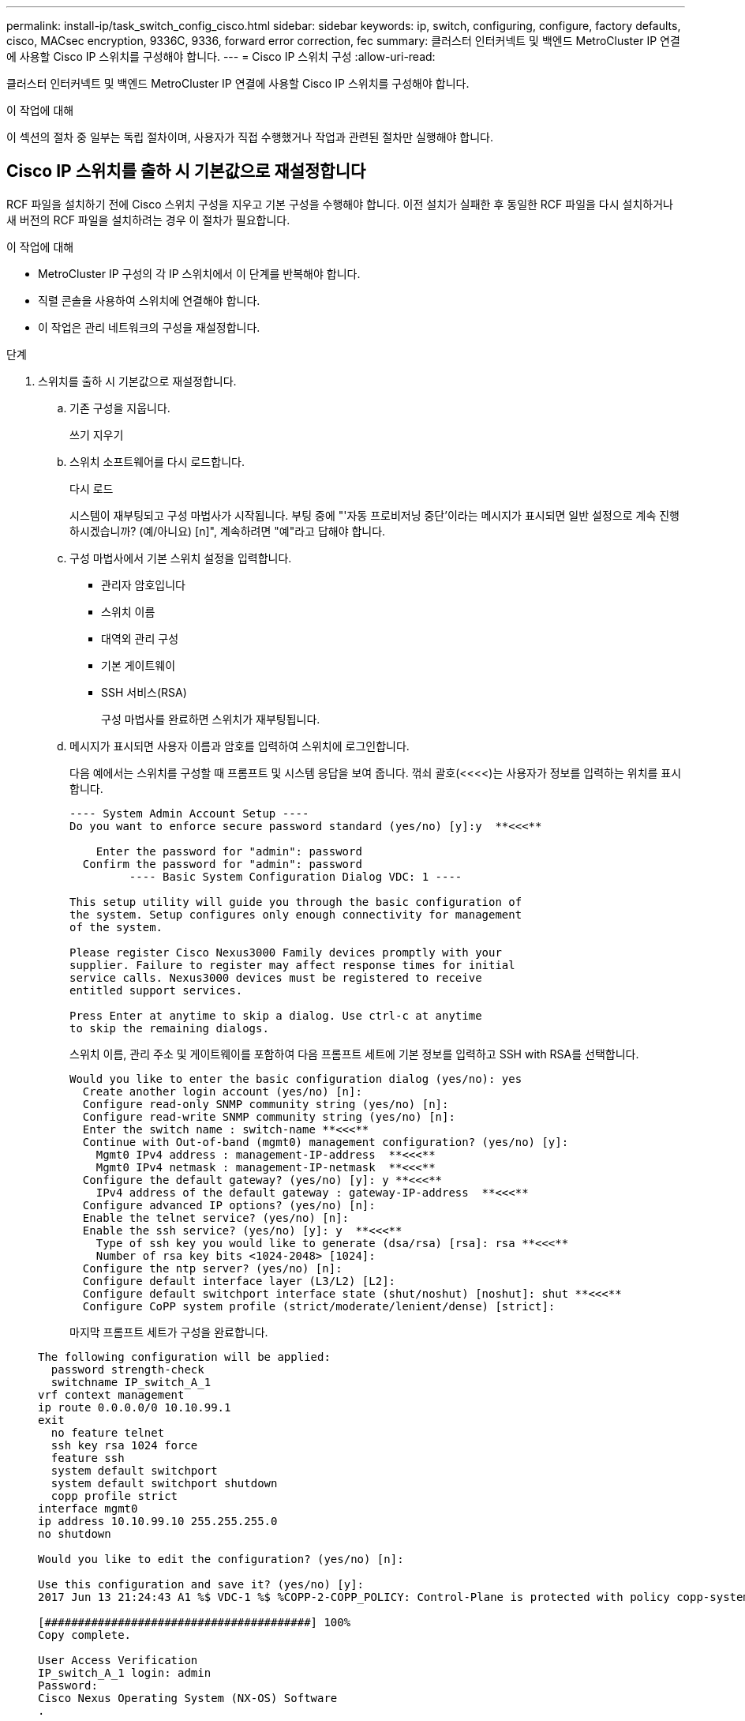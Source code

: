 ---
permalink: install-ip/task_switch_config_cisco.html 
sidebar: sidebar 
keywords: ip, switch, configuring, configure, factory defaults, cisco, MACsec encryption, 9336C, 9336, forward error correction, fec 
summary: 클러스터 인터커넥트 및 백엔드 MetroCluster IP 연결에 사용할 Cisco IP 스위치를 구성해야 합니다. 
---
= Cisco IP 스위치 구성
:allow-uri-read: 


[role="lead"]
클러스터 인터커넥트 및 백엔드 MetroCluster IP 연결에 사용할 Cisco IP 스위치를 구성해야 합니다.

.이 작업에 대해
이 섹션의 절차 중 일부는 독립 절차이며, 사용자가 직접 수행했거나 작업과 관련된 절차만 실행해야 합니다.



== Cisco IP 스위치를 출하 시 기본값으로 재설정합니다

[role="lead"]
RCF 파일을 설치하기 전에 Cisco 스위치 구성을 지우고 기본 구성을 수행해야 합니다. 이전 설치가 실패한 후 동일한 RCF 파일을 다시 설치하거나 새 버전의 RCF 파일을 설치하려는 경우 이 절차가 필요합니다.

.이 작업에 대해
* MetroCluster IP 구성의 각 IP 스위치에서 이 단계를 반복해야 합니다.
* 직렬 콘솔을 사용하여 스위치에 연결해야 합니다.
* 이 작업은 관리 네트워크의 구성을 재설정합니다.


.단계
. 스위치를 출하 시 기본값으로 재설정합니다.
+
.. 기존 구성을 지웁니다.
+
쓰기 지우기

.. 스위치 소프트웨어를 다시 로드합니다.
+
다시 로드

+
시스템이 재부팅되고 구성 마법사가 시작됩니다. 부팅 중에 "'자동 프로비저닝 중단'이라는 메시지가 표시되면 일반 설정으로 계속 진행하시겠습니까? (예/아니요) [n]", 계속하려면 "예"라고 답해야 합니다.

.. 구성 마법사에서 기본 스위치 설정을 입력합니다.
+
*** 관리자 암호입니다
*** 스위치 이름
*** 대역외 관리 구성
*** 기본 게이트웨이
*** SSH 서비스(RSA)
+
구성 마법사를 완료하면 스위치가 재부팅됩니다.



.. 메시지가 표시되면 사용자 이름과 암호를 입력하여 스위치에 로그인합니다.
+
다음 예에서는 스위치를 구성할 때 프롬프트 및 시스템 응답을 보여 줍니다. 꺾쇠 괄호(<<<<)는 사용자가 정보를 입력하는 위치를 표시합니다.

+
[listing]
----
---- System Admin Account Setup ----
Do you want to enforce secure password standard (yes/no) [y]:y  **<<<**

    Enter the password for "admin": password
  Confirm the password for "admin": password
         ---- Basic System Configuration Dialog VDC: 1 ----

This setup utility will guide you through the basic configuration of
the system. Setup configures only enough connectivity for management
of the system.

Please register Cisco Nexus3000 Family devices promptly with your
supplier. Failure to register may affect response times for initial
service calls. Nexus3000 devices must be registered to receive
entitled support services.

Press Enter at anytime to skip a dialog. Use ctrl-c at anytime
to skip the remaining dialogs.
----
+
스위치 이름, 관리 주소 및 게이트웨이를 포함하여 다음 프롬프트 세트에 기본 정보를 입력하고 SSH with RSA를 선택합니다.

+
[listing]
----
Would you like to enter the basic configuration dialog (yes/no): yes
  Create another login account (yes/no) [n]:
  Configure read-only SNMP community string (yes/no) [n]:
  Configure read-write SNMP community string (yes/no) [n]:
  Enter the switch name : switch-name **<<<**
  Continue with Out-of-band (mgmt0) management configuration? (yes/no) [y]:
    Mgmt0 IPv4 address : management-IP-address  **<<<**
    Mgmt0 IPv4 netmask : management-IP-netmask  **<<<**
  Configure the default gateway? (yes/no) [y]: y **<<<**
    IPv4 address of the default gateway : gateway-IP-address  **<<<**
  Configure advanced IP options? (yes/no) [n]:
  Enable the telnet service? (yes/no) [n]:
  Enable the ssh service? (yes/no) [y]: y  **<<<**
    Type of ssh key you would like to generate (dsa/rsa) [rsa]: rsa **<<<**
    Number of rsa key bits <1024-2048> [1024]:
  Configure the ntp server? (yes/no) [n]:
  Configure default interface layer (L3/L2) [L2]:
  Configure default switchport interface state (shut/noshut) [noshut]: shut **<<<**
  Configure CoPP system profile (strict/moderate/lenient/dense) [strict]:
----
+
마지막 프롬프트 세트가 구성을 완료합니다.

+
[listing]
----
The following configuration will be applied:
  password strength-check
  switchname IP_switch_A_1
vrf context management
ip route 0.0.0.0/0 10.10.99.1
exit
  no feature telnet
  ssh key rsa 1024 force
  feature ssh
  system default switchport
  system default switchport shutdown
  copp profile strict
interface mgmt0
ip address 10.10.99.10 255.255.255.0
no shutdown

Would you like to edit the configuration? (yes/no) [n]:

Use this configuration and save it? (yes/no) [y]:
2017 Jun 13 21:24:43 A1 %$ VDC-1 %$ %COPP-2-COPP_POLICY: Control-Plane is protected with policy copp-system-p-policy-strict.

[########################################] 100%
Copy complete.

User Access Verification
IP_switch_A_1 login: admin
Password:
Cisco Nexus Operating System (NX-OS) Software
.
.
.
IP_switch_A_1#
----


. 구성을 저장합니다.
+
[listing]
----
 IP_switch-A-1# copy running-config startup-config
----
. 스위치를 재부팅하고 스위치가 다시 로드될 때까지 기다립니다.
+
[listing]
----
 IP_switch-A-1# reload
----
. MetroCluster IP 구성의 다른 3개 스위치에 대해 이전 단계를 반복합니다.




== Cisco 스위치 NX-OS 소프트웨어 다운로드 및 설치

MetroCluster IP 구성의 각 스위치에 스위치 운영 체제 파일과 RCF 파일을 다운로드해야 합니다.

.이 작업에 대해
이 작업에는 FTP, TFTP, SFTP 또는 SCP와 같은 파일 전송 소프트웨어가 필요합니다. 스위치에 파일을 복사합니다.

이러한 단계는 MetroCluster IP 구성의 각 IP 스위치에서 반복해야 합니다.

지원되는 스위치 소프트웨어 버전을 사용해야 합니다.

https://hwu.netapp.com["NetApp Hardware Universe를 참조하십시오"]

.단계
. 지원되는 NX-OS 소프트웨어 파일을 다운로드합니다.
+
https://software.cisco.com/download/home["Cisco 소프트웨어 다운로드"]

. 스위치 소프트웨어를 스위치에 복사합니다.
+
'copy sftp://root@server-ip-address/tftpboot/nx-os-file-name bootflash:vrf management'

+
이 예제에서 nxos.7.0.3.I4.6.bin 파일은 SFTP 서버 10.10.99.99에서 로컬 bootflash로 복사됩니다.

+
[listing]
----
IP_switch_A_1# copy sftp://root@10.10.99.99/tftpboot/nxos.7.0.3.I4.6.bin bootflash: vrf management
root@10.10.99.99's password: password
sftp> progress
Progress meter enabled
sftp> get   /tftpboot/nxos.7.0.3.I4.6.bin  /bootflash/nxos.7.0.3.I4.6.bin
Fetching /tftpboot/nxos.7.0.3.I4.6.bin to /bootflash/nxos.7.0.3.I4.6.bin
/tftpboot/nxos.7.0.3.I4.6.bin                 100%  666MB   7.2MB/s   01:32
sftp> exit
Copy complete, now saving to disk (please wait)...
----
. 각 스위치에서 스위치 NX-OS 파일이 각 스위치의 bootflash 디렉토리에 있는지 확인합니다.
+
'dir bootflash:'

+
다음 예제는 파일이 IP_SWITCH_A_1에 있음을 보여줍니다.

+
[listing]
----
IP_switch_A_1# dir bootflash:
                  .
                  .
                  .
  698629632    Jun 13 21:37:44 2017  nxos.7.0.3.I4.6.bin
                  .
                  .
                  .

Usage for bootflash://sup-local
 1779363840 bytes used
13238841344 bytes free
15018205184 bytes total
IP_switch_A_1#
----
. 스위치 소프트웨어를 설치합니다.
+
nxos bootflash: nxos.version-number.bin을 모두 설치합니다

+
스위치 소프트웨어가 설치되면 스위치는 자동으로 다시 로드(재부팅)됩니다.

+
다음 예에서는 IP_SWITCH_A_1에 설치된 소프트웨어를 보여 줍니다.

+
[listing]
----
IP_switch_A_1# install all nxos bootflash:nxos.7.0.3.I4.6.bin
Installer will perform compatibility check first. Please wait.
Installer is forced disruptive

Verifying image bootflash:/nxos.7.0.3.I4.6.bin for boot variable "nxos".
[####################] 100% -- SUCCESS

Verifying image type.
[####################] 100% -- SUCCESS

Preparing "nxos" version info using image bootflash:/nxos.7.0.3.I4.6.bin.
[####################] 100% -- SUCCESS

Preparing "bios" version info using image bootflash:/nxos.7.0.3.I4.6.bin.
[####################] 100% -- SUCCESS       [####################] 100%            -- SUCCESS

Performing module support checks.            [####################] 100%            -- SUCCESS

Notifying services about system upgrade.     [####################] 100%            -- SUCCESS



Compatibility check is done:
Module  bootable          Impact  Install-type  Reason
------  --------  --------------  ------------  ------
     1       yes      disruptive         reset  default upgrade is not hitless



Images will be upgraded according to following table:
Module       Image   Running-Version(pri:alt)         New-Version   Upg-Required
------  ----------   ------------------------  ------------------   ------------
     1        nxos                7.0(3)I4(1)         7.0(3)I4(6)   yes
     1        bios         v04.24(04/21/2016)  v04.24(04/21/2016)   no


Switch will be reloaded for disruptive upgrade.
Do you want to continue with the installation (y/n)?  [n] y


Install is in progress, please wait.

Performing runtime checks.         [####################] 100%    -- SUCCESS

Setting boot variables.
[####################] 100% -- SUCCESS

Performing configuration copy.
[####################] 100% -- SUCCESS

Module 1: Refreshing compact flash and upgrading bios/loader/bootrom.
Warning: please do not remove or power off the module at this time.
[####################] 100% -- SUCCESS


Finishing the upgrade, switch will reboot in 10 seconds.
IP_switch_A_1#
----
. 스위치가 다시 로드될 때까지 기다린 다음 스위치에 로그인합니다.
+
스위치가 재부팅되면 로그인 프롬프트가 표시됩니다.

+
[listing]
----
User Access Verification
IP_switch_A_1 login: admin
Password:
Cisco Nexus Operating System (NX-OS) Software
TAC support: http://www.cisco.com/tac
Copyright (C) 2002-2017, Cisco and/or its affiliates.
All rights reserved.
.
.
.
MDP database restore in progress.
IP_switch_A_1#

The switch software is now installed.
----
. 스위치 소프트웨어가 설치되어 있는지 확인합니다
+
다음 예는 출력을 보여줍니다.

+
[listing]
----
IP_switch_A_1# show version
Cisco Nexus Operating System (NX-OS) Software
TAC support: http://www.cisco.com/tac
Copyright (C) 2002-2017, Cisco and/or its affiliates.
All rights reserved.
.
.
.

Software
  BIOS: version 04.24
  NXOS: version 7.0(3)I4(6)   **<<< switch software version**
  BIOS compile time:  04/21/2016
  NXOS image file is: bootflash:///nxos.7.0.3.I4.6.bin
  NXOS compile time:  3/9/2017 22:00:00 [03/10/2017 07:05:18]


Hardware
  cisco Nexus 3132QV Chassis
  Intel(R) Core(TM) i3- CPU @ 2.50GHz with 16401416 kB of memory.
  Processor Board ID FOC20123GPS

  Device name: A1
  bootflash:   14900224 kB
  usb1:               0 kB (expansion flash)

Kernel uptime is 0 day(s), 0 hour(s), 1 minute(s), 49 second(s)

Last reset at 403451 usecs after  Mon Jun 10 21:43:52 2017

  Reason: Reset due to upgrade
  System version: 7.0(3)I4(1)
  Service:

plugin
  Core Plugin, Ethernet Plugin
IP_switch_A_1#
----
. MetroCluster IP 구성의 나머지 3개 IP 스위치에 대해 이 단계를 반복합니다.




== Cisco IP RCF 파일 다운로드 및 설치

RCF 파일은 MetroCluster IP 구성의 각 스위치에 다운로드해야 합니다.

.이 작업에 대해
이 작업에는 FTP, TFTP, SFTP 또는 SCP와 같은 파일 전송 소프트웨어가 필요합니다. 스위치에 파일을 복사합니다.

이러한 단계는 MetroCluster IP 구성의 각 IP 스위치에서 반복해야 합니다.

지원되는 스위치 소프트웨어 버전을 사용해야 합니다.

https://hwu.netapp.com["NetApp Hardware Universe를 참조하십시오"]

RCF 파일은 MetroCluster IP 구성의 4개 스위치당 하나씩 4개의 파일로 구성됩니다. 사용 중인 스위치 모델에 적합한 RCF 파일을 사용해야 합니다.

|===


| 스위치 | RCF 파일 


 a| 
IP_SWITCH_A_1
 a| 
NX3232_v1.80_Switch-A1.txt



 a| 
IP_SWITCH_A_2
 a| 
NX3232_v1.80_Switch-A2.txt



 a| 
IP_SWITCH_B_1
 a| 
NX3232_v1.80_Switch-B1.txt



 a| 
IP_SWITCH_B_2
 a| 
NX3232_v1.80_Switch-B2.txt

|===
.단계
. MetroCluster IP RCF 파일을 다운로드합니다.
+

NOTE: 다운로드 후 RCF 파일을 수정할 수 없습니다.

. RCF 파일을 스위치에 복사합니다.
+
.. RCF 파일을 첫 번째 스위치에 복사합니다.
+
복사 sftp://root@ftp-server-ip-address/tftpboot/switch-specific-bootRCF flash:vrf management

+
이 예에서 NX3232_v1.80_Switch-A1.txt RCF 파일은 SFTP 서버(10.10.99.99)에서 로컬 bootflash로 복사됩니다. TFTP/SFTP 서버의 IP 주소와 설치해야 하는 RCF 파일의 파일 이름을 사용해야 합니다.

+
[listing]
----
IP_switch_A_1# copy sftp://root@10.10.99.99/tftpboot/NX3232_v1.80_Switch-A1.txt bootflash: vrf management
root@10.10.99.99's password: password
sftp> progress
Progress meter enabled
sftp> get   /tftpboot/NX3232_v1.80_Switch-A1.txt /bootflash/NX3232_v1.80_Switch-A1.txt
Fetching /tftpboot/NX3232_v1.80_Switch-A1.txt to /bootflash/NX3232_v1.80_Switch-A1.txt
/tftpboot/NX3232_v1.80_Switch-A1.txt          100% 5141     5.0KB/s   00:00
sftp> exit
Copy complete, now saving to disk (please wait)...
IP_switch_A_1#
----
.. 일치하는 RCF 파일을 해당 스위치에 복사하도록 나머지 세 스위치 각각에 대해 이전 하위 단계를 반복합니다.


. 각 스위치에서 RCF 파일이 각 스위치의 bootflash 디렉토리에 있는지 확인합니다.
+
'dir bootflash:'

+
다음 예제는 파일이 IP_SWITCH_A_1에 있음을 보여줍니다.

+
[listing]
----
IP_switch_A_1# dir bootflash:
                  .
                  .
                  .
5514    Jun 13 22:09:05 2017  NX3232_v1.80_Switch-A1.txt
                  .
                  .
                  .

Usage for bootflash://sup-local
1779363840 bytes used
13238841344 bytes free
15018205184 bytes total
IP_switch_A_1#
----
. Cisco 3132Q-V 및 Cisco 3232C 스위치에서 TCAM 영역을 구성합니다.
+

NOTE: Cisco 3132Q-V 또는 Cisco 3232C 스위치가 없는 경우 이 단계를 건너뛰십시오.

+
.. Cisco 3132Q-V 스위치에서 다음 TCAM 영역을 설정합니다.
+
[listing]
----
conf t
hardware access-list tcam region span 0
hardware access-list tcam region racl 256
hardware access-list tcam region e-racl 256
hardware access-list tcam region qos 256
----
.. Cisco 3232C 스위치에서 다음 TCAM 영역을 설정합니다.
+
[listing]
----
conf t
hardware access-list tcam region span 0
hardware access-list tcam region racl-lite 0
hardware access-list tcam region racl 256
hardware access-list tcam region e-racl 256
hardware access-list tcam region qos 256
----
.. TCAM 영역을 설정한 후 구성을 저장하고 스위치를 다시 로드합니다.
+
[listing]
----
copy running-config startup-config
reload
----


. 로컬 bootflash에서 각 스위치의 실행 구성으로 일치하는 RCF 파일을 복사합니다.
+
bootflash: switch-specific-RCF.txt running-config를 복사합니다

. RCF 파일을 실행 중인 구성에서 각 스위치의 시작 구성으로 복사합니다.
+
'copy running-config startup-config'를 선택합니다

+
다음과 유사한 출력이 표시됩니다.

+
[listing]
----
IP_switch_A_1# copy bootflash:NX3232_v1.80_Switch-A1.txt running-config
IP_switch-A-1# copy running-config startup-config
----
. 스위치를 다시 로드하십시오.
+
다시 로드

+
[listing]
----
IP_switch_A_1# reload
----
. MetroCluster IP 구성의 다른 3개 스위치에 대해 이전 단계를 반복합니다.




== 25Gbps 연결을 사용하는 시스템에 대한 Forward Error Correction 설정

시스템이 25Gbps 연결을 사용하여 구성된 경우 RCF 파일을 적용한 후 FEC(Forward Error Correction) 매개변수를 수동으로 OFF로 설정해야 합니다. RCF 파일은 이 설정을 적용하지 않습니다.

.이 작업에 대해
이 절차를 수행하기 전에 25Gbps 포트를 케이블로 연결해야 합니다.

link:port_usage_3232c_9336c.html["Cisco 3232C 또는 Cisco 9336C 스위치에 대한 플랫폼 포트 할당"]

이 작업은 25Gbps 연결을 사용하는 플랫폼에만 적용됩니다.

* AFF A300
* FAS 8200
* FAS 500f
* AFF A250


이 작업은 MetroCluster IP 구성의 4개 스위치 모두에서 수행해야 합니다.

.단계
. 컨트롤러 모듈에 연결된 각 25Gbps 포트에서 FEC 매개변수를 OFF로 설정한 다음 실행 중인 구성을 시작 구성으로 복사합니다.
+
.. 설정 모드 'config t'로 진입한다
.. 구성할 25Gbps interface를 지정한다:'interface-id'
.. FEC를 OFF: FEC OFF로 설정한다
.. 스위치의 각 25Gbps 포트에 대해 이전 단계를 반복합니다.
.. 설정 모드 종료: '종료
+
다음 예에서는 스위치 IP_SWITCH_A_1의 인터페이스 Ethernet1/25/1에 대한 명령을 보여 줍니다.

+
[listing]
----
IP_switch_A_1# conf t
IP_switch_A_1(config)# interface Ethernet1/25/1
IP_switch_A_1(config-if)# fec off
IP_switch_A_1(config-if)# exit
IP_switch_A_1(config-if)# end
IP_switch_A_1# copy running-config startup-config
----


. MetroCluster IP 구성의 다른 3개 스위치에 대해 이전 단계를 반복합니다.

